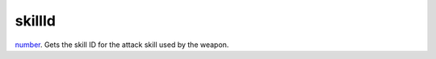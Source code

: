 skillId
====================================================================================================

`number`_. Gets the skill ID for the attack skill used by the weapon.

.. _`number`: ../../../lua/type/number.html
